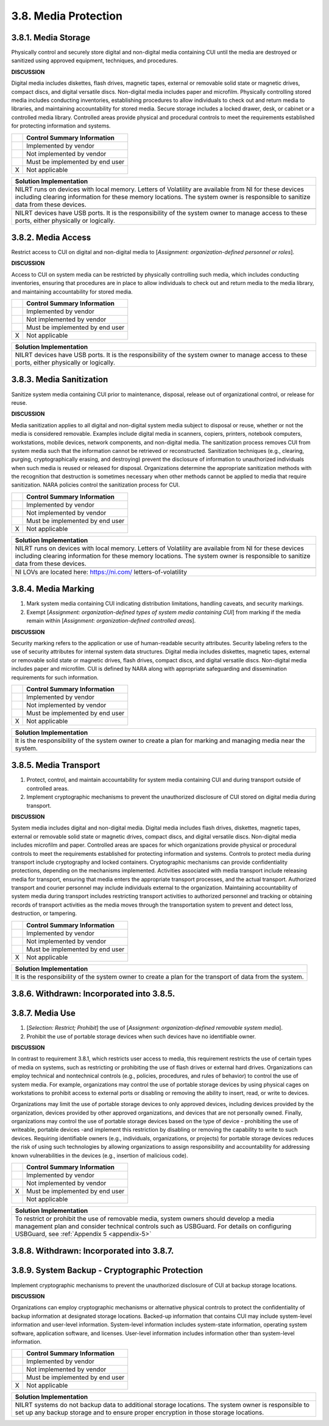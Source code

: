 
.. _3-8--media-protection:

=====================
3.8. Media Protection
=====================


.. _3-8-1--media-storage:

--------------------
3.8.1. Media Storage
--------------------

Physically control and securely store digital and non-digital media
containing CUI until the media are destroyed or sanitized using approved
equipment, techniques, and procedures.

**DISCUSSION**

Digital media includes diskettes, flash drives, magnetic tapes, external
or removable solid state or magnetic drives, compact discs, and digital
versatile discs. Non-digital media includes paper and microfilm.
Physically controlling stored media includes conducting inventories,
establishing procedures to allow individuals to check out and return
media to libraries, and maintaining accountability for stored media.
Secure storage includes a locked drawer, desk, or cabinet or a
controlled media library. Controlled areas provide physical and
procedural controls to meet the requirements established for protecting
information and systems.

+---+---------------------------------+
|   | Control Summary Information     |
+===+=================================+
|   | Implemented by vendor           |
+---+---------------------------------+
|   | Not implemented by vendor       |
+---+---------------------------------+
|   | Must be implemented by end user |
+---+---------------------------------+
| X | Not applicable                  |
+---+---------------------------------+

+----------------------------------------------------------------------------------+
| Solution Implementation                                                          |
+==================================================================================+
| NILRT runs on devices with local memory. Letters of Volatility are available     |
| from NI for these devices including clearing information for these memory        |
| locations. The system owner is responsible to sanitize data from these devices.  |
+----------------------------------------------------------------------------------+
+----------------------------------------------------------------------------------+
| NILRT devices have USB ports. It is the responsibility of the system owner to    |
| manage access to these ports, either physically or logically.                    |
+----------------------------------------------------------------------------------+

.. raw:: latex

    \newpage



.. _3-8-2--media-access:

-------------------
3.8.2. Media Access
-------------------

Restrict access to CUI on digital and non-digital media to [*Assignment:
organization-defined personnel or roles*].

**DISCUSSION**

Access to CUI on system media can be restricted by physically
controlling such media, which includes conducting inventories, ensuring
that procedures are in place to allow individuals to check out and
return media to the media library, and maintaining accountability for
stored media.

+---+---------------------------------+
|   | Control Summary Information     |
+===+=================================+
|   | Implemented by vendor           |
+---+---------------------------------+
|   | Not implemented by vendor       |
+---+---------------------------------+
|   | Must be implemented by end user |
+---+---------------------------------+
| X | Not applicable                  |
+---+---------------------------------+

+----------------------------------------------------------------------------------+
| Solution Implementation                                                          |
+==================================================================================+
| NILRT devices have USB ports. It is the responsibility of the system owner to    |
| manage access to these ports, either physically or logically.                    |
+----------------------------------------------------------------------------------+

.. raw:: latex

    \newpage



.. _3-8-3--media-sanitization:

-------------------------
3.8.3. Media Sanitization
-------------------------

Sanitize system media containing CUI prior to maintenance, disposal,
release out of organizational control, or release for reuse.

**DISCUSSION**

Media sanitization applies to all digital and non-digital system media
subject to disposal or reuse, whether or not the media is considered
removable. Examples include digital media in scanners, copiers,
printers, notebook computers, workstations, mobile devices, network
components, and non-digital media. The sanitization process removes CUI
from system media such that the information cannot be retrieved or
reconstructed. Sanitization techniques (e.g., clearing, purging,
cryptographically erasing, and destroying) prevent the disclosure of
information to unauthorized individuals when such media is reused or
released for disposal. Organizations determine the appropriate
sanitization methods with the recognition that destruction is sometimes
necessary when other methods cannot be applied to media that require
sanitization. NARA policies control the sanitization process for CUI.

+---+---------------------------------+
|   | Control Summary Information     |
+===+=================================+
|   | Implemented by vendor           |
+---+---------------------------------+
|   | Not implemented by vendor       |
+---+---------------------------------+
|   | Must be implemented by end user |
+---+---------------------------------+
| X | Not applicable                  |
+---+---------------------------------+

+----------------------------------------------------------------------------------+
| Solution Implementation                                                          |
+==================================================================================+
| NILRT runs on devices with local memory. Letters of Volatility are available     |
| from NI for these devices including clearing information for these memory        |
| locations. The system owner is responsible to sanitize data from these devices.  |
+----------------------------------------------------------------------------------+
+----------------------------------------------------------------------------------+
| NI LOVs are located here: https://ni.com/ letters-of-volatility                  |
+----------------------------------------------------------------------------------+

.. raw:: latex

    \newpage



.. _3-8-4--media-marking:

--------------------
3.8.4. Media Marking
--------------------

#. Mark system media containing CUI indicating distribution   limitations, handling caveats, and security markings.
#. Exempt [*Assignment: organization-defined types of system media   containing CUI*] from marking if the media remain within [*Assignment:   organization-defined controlled areas*].

**DISCUSSION**

Security marking refers to the application or use of human-readable
security attributes. Security labeling refers to the use of security
attributes for internal system data structures. Digital media includes
diskettes, magnetic tapes, external or removable solid state or magnetic
drives, flash drives, compact discs, and digital versatile discs.
Non-digital media includes paper and microfilm. CUI is defined by NARA
along with appropriate safeguarding and dissemination requirements for
such information.

+---+---------------------------------+
|   | Control Summary Information     |
+===+=================================+
|   | Implemented by vendor           |
+---+---------------------------------+
|   | Not implemented by vendor       |
+---+---------------------------------+
|   | Must be implemented by end user |
+---+---------------------------------+
| X | Not applicable                  |
+---+---------------------------------+

+----------------------------------------------------------------------------------+
| Solution Implementation                                                          |
+==================================================================================+
| It is the responsibility of the system owner to create a plan for marking and    |
| managing media near the system.                                                  |
+----------------------------------------------------------------------------------+

.. raw:: latex

    \newpage



.. _3-8-5--media-transport:

----------------------
3.8.5. Media Transport
----------------------

#. Protect, control, and maintain accountability for system media   containing CUI and during transport outside of controlled areas.
#. Implement cryptographic mechanisms to prevent the unauthorized   disclosure of CUI stored on digital media during transport.

**DISCUSSION**

System media includes digital and non-digital media. Digital media
includes flash drives, diskettes, magnetic tapes, external or removable
solid state or magnetic drives, compact discs, and digital versatile
discs. Non-digital media includes microfilm and paper. Controlled areas
are spaces for which organizations provide physical or procedural
controls to meet the requirements established for protecting information
and systems. Controls to protect media during transport include
cryptography and locked containers. Cryptographic mechanisms can provide
confidentiality protections, depending on the mechanisms implemented.
Activities associated with media transport include releasing media for
transport, ensuring that media enters the appropriate transport
processes, and the actual transport. Authorized transport and courier
personnel may include individuals external to the organization.
Maintaining accountability of system media during transport includes
restricting transport activities to authorized personnel and tracking or
obtaining records of transport activities as the media moves through the
transportation system to prevent and detect loss, destruction, or
tampering.

+---+---------------------------------+
|   | Control Summary Information     |
+===+=================================+
|   | Implemented by vendor           |
+---+---------------------------------+
|   | Not implemented by vendor       |
+---+---------------------------------+
|   | Must be implemented by end user |
+---+---------------------------------+
| X | Not applicable                  |
+---+---------------------------------+

+----------------------------------------------------------------------------------+
| Solution Implementation                                                          |
+==================================================================================+
| It is the responsibility of the system owner to create a plan for the transport  |
| of data from the system.                                                         |
+----------------------------------------------------------------------------------+

.. raw:: latex

    \newpage



.. _3-8-6--withdrawn--incorporated-into-3-8-5-:

------------------------------------------
3.8.6. Withdrawn: Incorporated into 3.8.5.
------------------------------------------

.. raw:: latex

    \newpage



.. _3-8-7--media-use:

----------------
3.8.7. Media Use
----------------

#. [*Selection: Restrict; Prohibit*] the use of [*Assignment:   organization-defined removable system media*].
#. Prohibit the use of portable storage devices when such devices have   no identifiable owner.

**DISCUSSION**

In contrast to requirement 3.8.1, which restricts user access to media,
this requirement restricts the use of certain types of media on systems,
such as restricting or prohibiting the use of flash drives or external
hard drives. Organizations can employ technical and nontechnical
controls (e.g., policies, procedures, and rules of behavior) to control
the use of system media. For example, organizations may control the use
of portable storage devices by using physical cages on workstations to
prohibit access to external ports or disabling or removing the ability
to insert, read, or write to devices.

Organizations may limit the use of portable storage devices to only
approved devices, including devices provided by the organization,
devices provided by other approved organizations, and devices that are
not personally owned. Finally, organizations may control the use of
portable storage devices based on the type of device - prohibiting the
use of writeable, portable devices -and implement this restriction by
disabling or removing the capability to write to such devices. Requiring
identifiable owners (e.g., individuals, organizations, or projects) for
portable storage devices reduces the risk of using such technologies by
allowing organizations to assign responsibility and accountability for
addressing known vulnerabilities in the devices (e.g., insertion of
malicious code).

+---+---------------------------------+
|   | Control Summary Information     |
+===+=================================+
|   | Implemented by vendor           |
+---+---------------------------------+
|   | Not implemented by vendor       |
+---+---------------------------------+
| X | Must be implemented by end user |
+---+---------------------------------+
|   | Not applicable                  |
+---+---------------------------------+

+----------------------------------------------------------------------------------+
| Solution Implementation                                                          |
+==================================================================================+
| To restrict or prohibit the use of removable media, system owners should develop |
| a media management plan and consider technical controls such as USBGuard.        |
| For details on configuring USBGuard, see                                         |
| :ref:`Appendix 5 <appendix-5>`                                                   |
+----------------------------------------------------------------------------------+

.. raw:: latex

    \newpage



.. _3-8-8--withdrawn--incorporated-into-3-8-7-:

------------------------------------------
3.8.8. Withdrawn: Incorporated into 3.8.7.
------------------------------------------

.. raw:: latex

    \newpage



.. _3-8-9--system-backup---cryptographic-protection:

-----------------------------------------------
3.8.9. System Backup - Cryptographic Protection
-----------------------------------------------

Implement cryptographic mechanisms to prevent the unauthorized
disclosure of CUI at backup storage locations.

**DISCUSSION**

Organizations can employ cryptographic mechanisms or alternative
physical controls to protect the confidentiality of backup information
at designated storage locations. Backed-up information that contains CUI
may include system-level information and user-level information.
System-level information includes system-state information, operating
system software, application software, and licenses. User-level
information includes information other than system-level information.

+---+---------------------------------+
|   | Control Summary Information     |
+===+=================================+
|   | Implemented by vendor           |
+---+---------------------------------+
|   | Not implemented by vendor       |
+---+---------------------------------+
|   | Must be implemented by end user |
+---+---------------------------------+
| X | Not applicable                  |
+---+---------------------------------+

+----------------------------------------------------------------------------------+
| Solution Implementation                                                          |
+==================================================================================+
| NILRT systems do not backup data to additional storage locations. The system     |
| owner is responsible to set up any backup storage and to ensure proper           |
| encryption in those storage locations.                                           |
+----------------------------------------------------------------------------------+

.. raw:: latex

    \newpage

